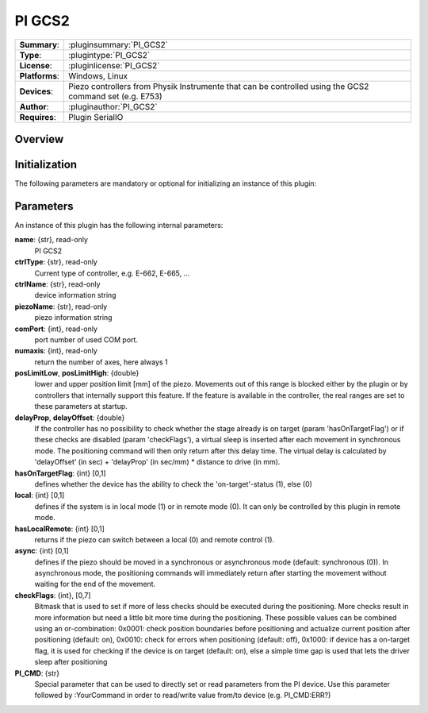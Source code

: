 ===================
 PI GCS2
===================

=============== ========================================================================================================
**Summary**:    :pluginsummary:`PI_GCS2`
**Type**:       :plugintype:`PI_GCS2`
**License**:    :pluginlicense:`PI_GCS2`
**Platforms**:  Windows, Linux
**Devices**:    Piezo controllers from Physik Instrumente that can be controlled using the GCS2 command set (e.g. E753)
**Author**:     :pluginauthor:`PI_GCS2`
**Requires**:   Plugin SerialIO
=============== ========================================================================================================
 
Overview
========

.. pluginsummaryextended::
    :plugin: PI_GCS2

Initialization
==============
  
The following parameters are mandatory or optional for initializing an instance of this plugin:
    
    .. plugininitparams::
        :plugin: PI_GCS2

Parameters
===========

An instance of this plugin has the following internal parameters:

**name**: {str}, read-only
    PI GCS2
**ctrlType**: {str}, read-only
    Current type of controller, e.g. E-662, E-665, ...
**ctrlName**: {str}, read-only
    device information string
**piezoName**: {str}, read-only
    piezo information string
**comPort**: {int}, read-only
    port number of used COM port.
**numaxis**: {int}, read-only
    return the number of axes, here always 1
**posLimitLow**, **posLimitHigh**: {double}
    lower and upper position limit [mm] of the piezo. Movements out of this range is blocked either by the plugin or by controllers that internally support
    this feature. If the feature is available in the controller, the real ranges are set to these parameters at startup.
**delayProp**, **delayOffset**: {double}
    If the controller has no possibility to check whether the stage already is on target (param 'hasOnTargetFlag') or if these checks are disabled (param 'checkFlags'), a virtual
    sleep is inserted after each movement in synchronous mode. The positioning command will then only return after this delay time. The virtual delay is
    calculated by 'delayOffset' (in sec) + 'delayProp' (in sec/mm) * distance to drive (in mm).
**hasOnTargetFlag**: {int} [0,1]
    defines whether the device has the ability to check the 'on-target'-status (1), else (0)
**local**: {int} [0,1]
    defines if the system is in local mode (1) or in remote mode (0). It can only be controlled by this plugin in remote mode.
**hasLocalRemote**: {int} [0,1]
    returns if the piezo can switch between a local (0) and remote control (1).
**async**: {int} [0,1]
    defines if the piezo should be moved in a synchronous or asynchronous mode (default: synchronous (0)). In asynchronous mode, the positioning commands will immediately
    return after starting the movement without waiting for the end of the movement.
**checkFlags**: {int}, [0,7]
    Bitmask that is used to set if more of less checks should be executed during the positioning. More checks result in more information but need a little bit more
    time during the positioning. These possible values can be combined using an or-combination: 0x0001: check position boundaries before positioning and actualize current 
    position after positioning (default: on), 0x0010: check for errors when positioning (default: off), 0x1000: if device has a on-target flag, it is used for checking if 
    the device is on target (default: on), else a simple time gap is used that lets the driver sleep after positioning
**PI_CMD**: {str}
    Special parameter that can be used to directly set or read parameters from the PI device. Use this parameter followed by :YourCommand in order to read/write value 
    from/to device (e.g. PI_CMD:ERR?)